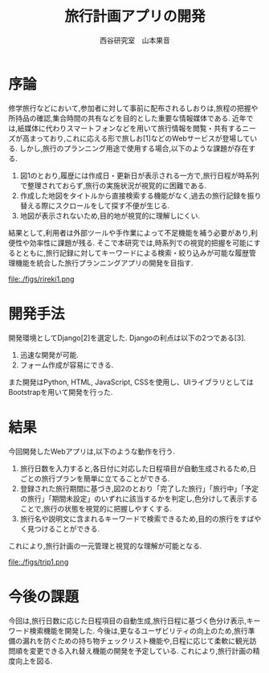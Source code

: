 #+TITLE: 旅行計画アプリの開発
#+ID: 37022463
#+AUTHOR: 西谷研究室　山本果音
#+LANGUAGE: jp
#+OPTIONS: ^:{}
#+LATEX_HEADER:\renewcommand{\bibname}


* 序論
修学旅行などにおいて,参加者に対して事前に配布されるしおりは,旅程の把握や所持品の確認,集合時間の共有などを目的とした重要な情報媒体である.
近年では,紙媒体に代わりスマートフォンなどを用いて旅行情報を閲覧・共有するニーズが高まっており,これに応える形で旅しお[1]などのWebサービスが登場している.
しかし,旅行のプランニング用途で使用する場合,以下のような課題が存在する.
1. 図1のとおり,履歴には作成日・更新日が表示される一方で,旅行日程が時系列で整理されておらず,旅行の実施状況が視覚的に困難である.
2. 作成した地図をタイトルから直接検索する機能がなく,過去の旅行記録を振り替える際にスクロールをして探す不便が生じる.
3. 地図が表示されないため,目的地が視覚的に理解しにくい.
結果として,利用者は外部ツールや手作業によって不足機能を補う必要があり,利便性や効率性に課題が残る.
そこで本研究では,時系列での視覚的把握を可能にするとともに,旅行記録に対してキーワードによる検索・絞り込みが可能な履歴管理機能を統合した旅行プランニングアプリの開発を目指す.


#+CAPTION: 旅しおで作成したしおりの履歴表示画面.
#+name: discord_demerit
#+attr_latex: :width 7cm
file:./figs/rireki1.png


* 開発手法
開発環境としてDjango[2]を選定した.
Djangoの利点は以下の2つである[3].
1. 迅速な開発が可能.
2. フォーム作成が容易にできる. 
また開発はPython, HTML, JavaScript, CSSを使用し、UIライブラリとしてはBootstrapを用いて開発を行った.


* 結果
今回開発したWebアプリは,以下のような動作を行う.

1. 旅行日数を入力すると,各日付に対応した日程項目が自動生成されるため,日ごとの旅行プランを簡単に立てることができる.
2. 登録された旅行期間に基づき,図2のとおり「完了した旅行」「旅行中」「予定の旅行」「期間未設定」のいずれに該当するかを判定し,色分けして表示することで,旅行の状態を視覚的に把握しやすくする.
3. 旅行名や説明文に含まれるキーワードで検索できるため,目的の旅行をすばやく見つけることができる.
これにより,旅行計画の一元管理と視覚的な理解が可能となる.

#+CAPTION: 旅行日付に基づく時系列判定と色分けによる視覚的管理を行ったときの画面.
#+name: groups_calendar
#+attr_latex: :width 10cm
file:./figs/trip1.png


* 今後の課題
今回は,旅行日数に応じた日程項目の自動生成,旅行日程に基づく色分け表示,キーワード検索機能を開発した.
今後は,更なるユーザビリティの向上のため,旅行準備の漏れを防ぐための持ち物チェックリスト機能や,日程に応じて柔軟に観光訪問順を変更できる入れ替え機能の開発を予定している.
これにより,旅行計画の精度向上を図る.


\small\setlength\baselineskip{10pt}
\begin{thebibliography}{9}

\bibitem{旅しお} 旅しお,\url{https://tabisio.com/},(2025/09/05 accessed).
\bibitem{Django}Djangoドキュメント,\url{https://docs.djangoproject.com/ja/5.1/topics/},(2025/09/05 accessed).
\bibitem{Django}Djangoの概要 ,\url{https://docs.djangoproject.com/ja/5.1/intro/overview/},(2025/09/05 accessed).
\end{thebibliography}

